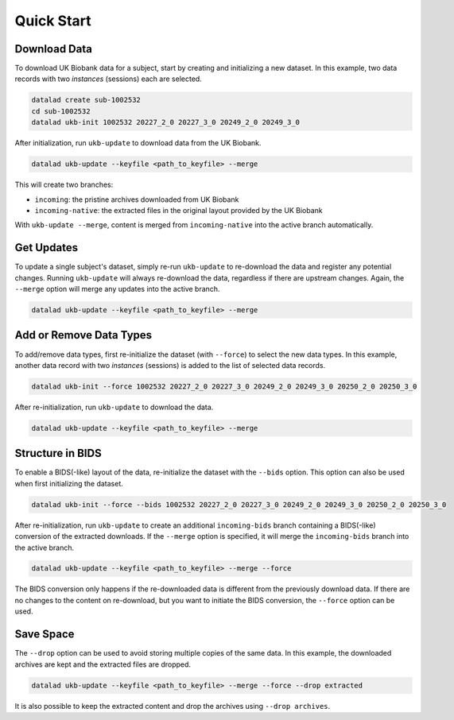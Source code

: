 .. _chap_examples:

Quick Start
***********

Download Data
-------------
To download UK Biobank data for a subject, start by creating and initializing a
new dataset. In this example, two data records with two *instances* (sessions)
each are selected.

.. code::

  datalad create sub-1002532
  cd sub-1002532
  datalad ukb-init 1002532 20227_2_0 20227_3_0 20249_2_0 20249_3_0

After initialization, run ``ukb-update`` to download data from the UK Biobank.

.. code::

  datalad ukb-update --keyfile <path_to_keyfile> --merge

This will create two branches:

* ``incoming``: the pristine archives downloaded from UK Biobank
* ``incoming-native``: the extracted files in the original layout provided by
  the UK Biobank

With ``ukb-update --merge``, content is merged from ``incoming-native``
into the active branch automatically.

Get Updates
-----------
To update a single subject's dataset, simply re-run ``ukb-update`` to
re-download the data and register any potential changes. Running ``ukb-update``
will always re-download the data, regardless if there are upstream changes.
Again, the ``--merge`` option will merge any updates into the active branch.

.. code::

  datalad ukb-update --keyfile <path_to_keyfile> --merge

Add or Remove Data Types
------------------------
To add/remove data types, first re-initialize the dataset (with ``--force``) to
select the new data types. In this example, another data record with two
*instances* (sessions) is added to the list of selected data records.

.. code::

  datalad ukb-init --force 1002532 20227_2_0 20227_3_0 20249_2_0 20249_3_0 20250_2_0 20250_3_0

After re-initialization, run ``ukb-update`` to download the data.

.. code::

  datalad ukb-update --keyfile <path_to_keyfile> --merge

Structure in BIDS
-----------------
To enable a BIDS(-like) layout of the data, re-initialize the dataset with the
``--bids`` option. This option can also be used when first initializing the
dataset.

.. code::

  datalad ukb-init --force --bids 1002532 20227_2_0 20227_3_0 20249_2_0 20249_3_0 20250_2_0 20250_3_0

After re-initialization, run ``ukb-update`` to create an additional
``incoming-bids`` branch containing a BIDS(-like) conversion of the extracted
downloads. If the ``--merge`` option is specified, it will merge the
``incoming-bids`` branch into the active branch.

.. code::

  datalad ukb-update --keyfile <path_to_keyfile> --merge --force

The BIDS conversion only happens if the re-downloaded data is different from
the previously download data. If there are no changes to the content on
re-download, but you want to initiate the BIDS conversion, the ``--force``
option can be used.

Save Space
----------
The ``--drop`` option can be used to avoid storing multiple copies of the same
data.  In this example, the downloaded archives are kept and the extracted files
are dropped.

.. code::

  datalad ukb-update --keyfile <path_to_keyfile> --merge --force --drop extracted

It is also possible to keep the extracted content and drop the archives using
``--drop archives``.
